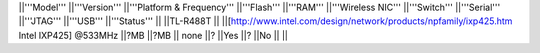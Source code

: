 ||'''Model''' ||'''Version''' ||'''Platform & Frequency''' ||'''Flash''' ||'''RAM''' ||'''Wireless NIC''' ||'''Switch''' ||'''Serial''' ||'''JTAG''' ||'''USB''' ||'''Status''' ||
||TL-R488T || ||[http://www.intel.com/design/network/products/npfamily/ixp425.htm Intel IXP425] @533MHz ||?MB ||?MB || none ||? ||Yes ||? ||No || ||
